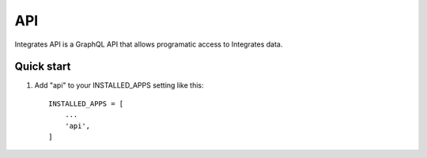 =====
API
=====

Integrates API is a GraphQL API that allows programatic access
to Integrates data.

Quick start
-----------

1. Add "api" to your INSTALLED_APPS setting like this::

    INSTALLED_APPS = [
        ...
        'api',
    ]
